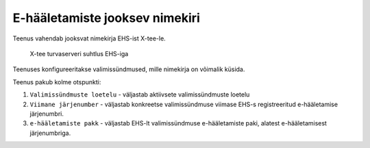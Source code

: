 ..  IVXV tehniline dokumentatsioon

E-hääletamiste jooksev nimekiri
===============================

Teenus vahendab jooksvat nimekirja EHS-ist X-tee-le.

.. figure:: model/xteevotesorder.png

   X-tee turvaserveri suhtlus EHS-iga

Teenuses konfigureeritakse valimissündmused, mille nimekirja on võimalik küsida.

Teenus pakub kolme otspunkti:

1. ``Valimissündmuste loetelu`` - väljastab aktiivsete valimissündmuste loetelu

2. ``Viimane järjenumber`` - väljastab konkreetse valimissündmuse viimase EHS-s registreeritud e-hääletamise järjenumbri.

3. ``e-hääletamiste pakk`` - väljastab EHS-lt valimissündmuse e-hääletamiste paki, alatest e-hääletamisest järjenumbriga.
